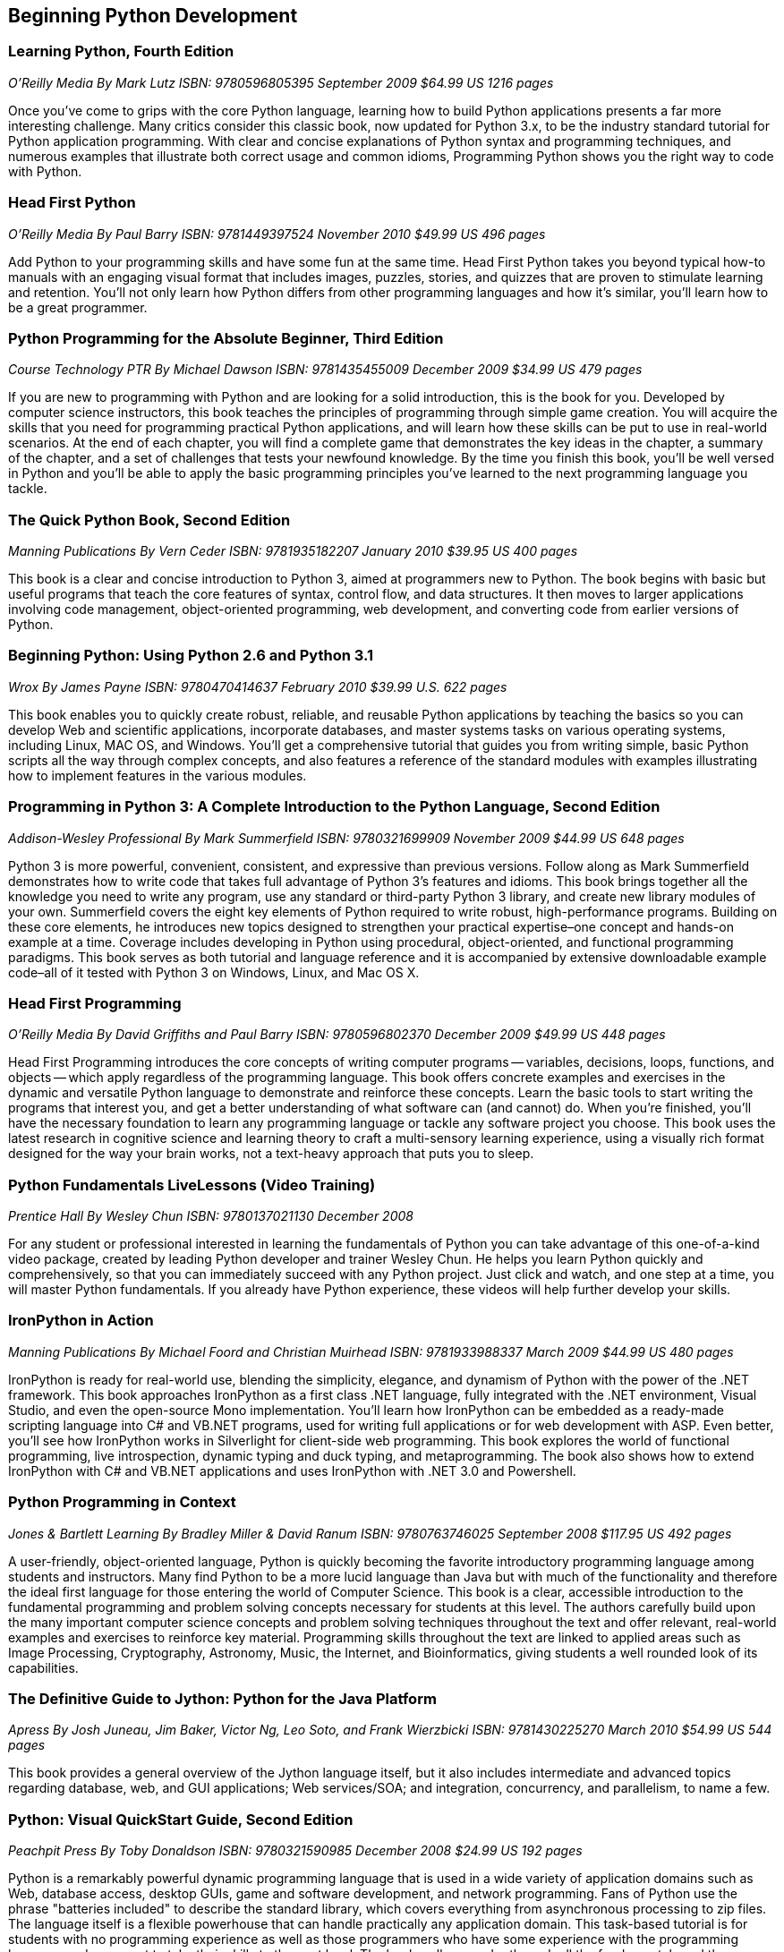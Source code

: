 == Beginning Python Development

=== Learning Python, Fourth Edition

_O'Reilly Media_
_By Mark Lutz_
_ISBN: 9780596805395_
_September 2009_
_$64.99 US_
_1216 pages_

Once you've come to grips with the core Python language, learning how to build Python applications presents a far more interesting challenge. Many critics consider this classic book, now updated for Python 3.x, to be the industry standard tutorial for Python application programming. With clear and concise explanations of Python syntax and programming techniques, and numerous examples that illustrate both correct usage and common idioms, Programming Python shows you the right way to code with Python.

=== Head First Python

_O'Reilly Media_
_By Paul Barry_
_ISBN: 9781449397524_
_November 2010_
_$49.99 US_
_496 pages_

Add Python to your programming skills and have some fun at the same time. Head First Python takes you beyond typical how-to manuals with an engaging visual format that includes images, puzzles, stories, and quizzes that are proven to stimulate learning and retention. You'll not only learn how Python differs from other programming languages and how it's similar, you'll learn how to be a great programmer.

=== Python Programming for the Absolute Beginner, Third Edition

_Course Technology PTR_
_By Michael Dawson_
_ISBN: 9781435455009_
_December 2009_
_$34.99 US_
_479 pages_

If you are new to programming with Python and are looking for a solid introduction, this is the book for you. Developed by computer science instructors, this book teaches the principles of programming through simple game creation. You will acquire the skills that you need for programming practical Python applications, and will learn how these skills can be put to use in real-world scenarios. At the end of each chapter, you will find a complete game that demonstrates the key ideas in the chapter, a summary of the chapter, and a set of challenges that tests your newfound knowledge. By the time you finish this book, you'll be well versed in Python and you'll be able to apply the basic programming principles you've learned to the next programming language you tackle.

=== The Quick Python Book, Second Edition

_Manning Publications_
_By Vern Ceder_
_ISBN: 9781935182207_
_January 2010_
_$39.95 US_
_400 pages_

This book is a clear and concise introduction to Python 3, aimed at programmers new to Python. The book begins with basic but useful programs that teach the core features of syntax, control flow, and data structures. It then moves to larger applications involving code management, object-oriented programming, web development, and converting code from earlier versions of Python.

=== Beginning Python: Using Python 2.6 and Python 3.1

_Wrox_
_By James Payne_
_ISBN: 9780470414637_
_February 2010_
_$39.99 U.S._
_622 pages_

This book enables you to quickly create robust, reliable, and reusable Python applications by teaching the basics so you can develop Web and scientific applications, incorporate databases, and master systems tasks on various operating systems, including Linux, MAC OS, and Windows. You'll get a comprehensive tutorial that guides you from writing simple, basic Python scripts all the way through complex concepts, and also features a reference of the standard modules with examples illustrating how to implement features in the various modules.

=== Programming in Python 3: A Complete Introduction to the Python Language, Second Edition

_Addison-Wesley Professional_
_By Mark Summerfield_
_ISBN: 9780321699909_
_November 2009_
_$44.99 US_
_648 pages_

Python 3 is more powerful, convenient, consistent, and expressive than previous versions. Follow along as Mark Summerfield demonstrates how to write code that takes full advantage of Python 3’s features and idioms. This book brings together all the knowledge you need to write any program, use any standard or third-party Python 3 library, and create new library modules of your own. Summerfield covers the eight key elements of Python required to write robust, high-performance programs. Building on these core elements, he introduces new topics designed to strengthen your practical expertise–one concept and hands-on example at a time. Coverage includes developing in Python using procedural, object-oriented, and functional programming paradigms. This book serves as both tutorial and language reference and it is accompanied by extensive downloadable example code–all of it tested with Python 3 on Windows, Linux, and Mac OS X.

=== Head First Programming

_O'Reilly Media_
_By David Griffiths and Paul Barry_
_ISBN: 9780596802370_
_December 2009_
_$49.99 US_
_448 pages_

Head First Programming introduces the core concepts of writing computer programs -- variables, decisions, loops, functions, and objects -- which apply regardless of the programming language. This book offers concrete examples and exercises in the dynamic and versatile Python language to demonstrate and reinforce these concepts. Learn the basic tools to start writing the programs that interest you, and get a better understanding of what software can (and cannot) do. When you're finished, you'll have the necessary foundation to learn any programming language or tackle any software project you choose. This book uses the latest research in cognitive science and learning theory to craft a multi-sensory learning experience, using a visually rich format designed for the way your brain works, not a text-heavy approach that puts you to sleep.

=== Python Fundamentals LiveLessons (Video Training)

_Prentice Hall_
_By Wesley Chun_
_ISBN: 9780137021130_
_December 2008_

For any student or professional interested in learning the fundamentals of Python you can take advantage of this one-of-a-kind video package, created by leading Python developer and trainer Wesley Chun. He helps you learn Python quickly and comprehensively, so that you can immediately succeed with any Python project. Just click and watch, and one step at a time, you will master Python fundamentals. If you already have Python experience, these videos will help further develop your skills.

=== IronPython in Action

_Manning Publications_
_By Michael Foord and Christian Muirhead_
_ISBN: 9781933988337_
_March 2009_
_$44.99 US_
_480 pages_

IronPython is ready for real-world use, blending the simplicity, elegance, and dynamism of Python with the power of the .NET framework. This book approaches IronPython as a first class .NET language, fully integrated with  the .NET environment, Visual Studio, and even the open-source Mono implementation. You'll learn how IronPython can be embedded as a ready-made scripting language into C# and VB.NET programs, used for writing full applications or for web development with ASP. Even better, you'll see how IronPython works in Silverlight for client-side web programming. This book explores the world of functional programming, live introspection, dynamic typing and duck typing,  and metaprogramming. The book also shows how to extend IronPython with C# and VB.NET applications and uses IronPython with .NET 3.0 and Powershell.

=== Python Programming in Context

_Jones & Bartlett Learning_
_By Bradley Miller & David Ranum_
_ISBN: 9780763746025_
_September 2008_
_$117.95 US_
_492 pages_

A user-friendly, object-oriented language, Python is quickly becoming the favorite introductory programming language among students and instructors. Many find Python to be a more lucid language than Java but with much of the functionality and therefore the ideal first language for those entering the world of Computer Science. This book is a clear, accessible introduction to the fundamental programming and problem solving concepts necessary for students at this level. The authors carefully build upon the many important computer science concepts and problem solving techniques throughout the text and offer relevant, real-world examples and exercises to reinforce key material. Programming skills throughout the text are linked to applied areas such as Image Processing, Cryptography, Astronomy, Music, the Internet, and Bioinformatics, giving students a well rounded look of its capabilities.

=== The Definitive Guide to Jython: Python for the Java Platform

_Apress_
_By Josh Juneau, Jim Baker, Victor Ng, Leo Soto, and Frank Wierzbicki_
_ISBN: 9781430225270_
_March 2010_
_$54.99 US_
_544 pages_

This book provides a general overview of the Jython language itself, but it also includes intermediate and advanced topics regarding database, web, and GUI applications; Web services/SOA; and integration, concurrency, and parallelism, to name a few.

=== Python: Visual QuickStart Guide, Second Edition

_Peachpit Press_
_By Toby Donaldson_
_ISBN: 9780321590985_
_December 2008_
_$24.99 US_
_192 pages_

Python is a remarkably powerful dynamic programming language that is used in a wide variety of application domains such as Web, database access, desktop GUIs, game and software development, and network programming. Fans of Python use the phrase "batteries included" to describe the standard library, which covers everything from asynchronous processing to zip files. The language itself is a flexible powerhouse that can handle practically any application domain. This task-based tutorial is for students with no programming experience as well as those programmers who have some experience with the programming language and now want to take their skills to the next level. The book walks a reader through all the fundamentals and then moves on to more advanced topics. It's a complete end-to-end tutorial and reference.